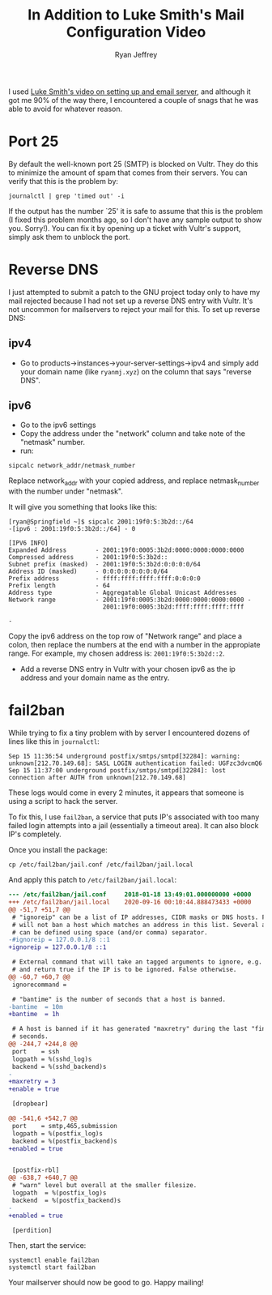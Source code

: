 #+TITLE: In Addition to Luke Smith's Mail Configuration Video
#+AUTHOR: Ryan Jeffrey
#+EMAIL: ryan@ryanmj.xyz
#+OPTIONS: num:nil

I used [[https://youtu.be/9zP7qooM4pY][Luke Smith's video on setting up and email server]], and although it got me 90% of the way there, I encountered a couple of snags that he was able to avoid for whatever reason. 


* Port 25
By default the well-known port 25 (SMTP) is blocked on Vultr. They do this to minimize the amount of spam that comes from their servers. You can verify that this is the problem by:

#+begin_src shell
journalctl | grep 'timed out' -i
#+end_src

If the output has the number `25' it is safe to assume that this is the problem (I fixed this problem months ago, so I don't have any sample output to show you. Sorry!). You can fix it by opening up a ticket with Vultr's support, simply ask them to unblock the port.

* Reverse DNS
I just attempted to submit a patch to the GNU project today only to have my mail rejected because I had not set up a reverse DNS entry with Vultr. It's not uncommon for mailservers to reject your mail for this. To set up reverse DNS:

** ipv4
- Go to products->instances->your-server-settings->ipv4 and simply add your domain name (like ~ryanmj.xyz~) on the column that says "reverse DNS".
** ipv6
- Go to the ipv6 settings
- Copy the address under the "network" column and take note of the "netmask" number.
- run:
#+begin_src shell
sipcalc network_addr/netmask_number
#+end_src

Replace network_addr with your copied address, and replace netmask_number with the number under "netmask".

It will give you something that looks like this:
#+begin_src 
[ryan@Springfield ~]$ sipcalc 2001:19f0:5:3b2d::/64
-[ipv6 : 2001:19f0:5:3b2d::/64] - 0

[IPV6 INFO]
Expanded Address        - 2001:19f0:0005:3b2d:0000:0000:0000:0000
Compressed address      - 2001:19f0:5:3b2d::
Subnet prefix (masked)  - 2001:19f0:5:3b2d:0:0:0:0/64
Address ID (masked)     - 0:0:0:0:0:0:0:0/64
Prefix address          - ffff:ffff:ffff:ffff:0:0:0:0
Prefix length           - 64
Address type            - Aggregatable Global Unicast Addresses
Network range           - 2001:19f0:0005:3b2d:0000:0000:0000:0000 -
                          2001:19f0:0005:3b2d:ffff:ffff:ffff:ffff

-
#+end_src

Copy the ipv6 address on the top row of "Network range" and place a colon, then replace the numbers at the end with a number in the appropiate range. For example, my chosen address is: ~2001:19f0:5:3b2d::2~.

- Add a reverse DNS entry in Vultr with your chosen ipv6 as the ip address and your domain name as the entry.


* fail2ban
While trying to fix a tiny problem with by server I encountered dozens of lines like this in ~journalctl~:

#+begin_src 
Sep 15 11:36:54 underground postfix/smtps/smtpd[32284]: warning: unknown[212.70.149.68]: SASL LOGIN authentication failed: UGFzc3dvcmQ6
Sep 15 11:37:00 underground postfix/smtps/smtpd[32284]: lost connection after AUTH from unknown[212.70.149.68]
#+end_src

These logs would come in every 2 minutes, it appears that someone is using a script to hack the server.

To fix this, I use ~fail2ban~, a service that puts IP's associated with too many failed login attempts into a jail (essentially a timeout area). It can also block IP's completely. 

Once you install the package:

#+begin_src shell
  cp /etc/fail2ban/jail.conf /etc/fail2ban/jail.local
#+end_src

And apply this patch to ~/etc/fail2ban/jail.local~:

#+begin_src diff
--- /etc/fail2ban/jail.conf     2018-01-18 13:49:01.000000000 +0000
+++ /etc/fail2ban/jail.local    2020-09-16 00:10:44.888473433 +0000
@@ -51,7 +51,7 @@
 # "ignoreip" can be a list of IP addresses, CIDR masks or DNS hosts. Fail2ban
 # will not ban a host which matches an address in this list. Several addresses
 # can be defined using space (and/or comma) separator.
-#ignoreip = 127.0.0.1/8 ::1
+ignoreip = 127.0.0.1/8 ::1

 # External command that will take an tagged arguments to ignore, e.g. <ip>,
 # and return true if the IP is to be ignored. False otherwise.
@@ -60,7 +60,7 @@
 ignorecommand =

 # "bantime" is the number of seconds that a host is banned.
-bantime  = 10m
+bantime  = 1h

 # A host is banned if it has generated "maxretry" during the last "findtime"
 # seconds.
@@ -244,7 +244,8 @@
 port    = ssh
 logpath = %(sshd_log)s
 backend = %(sshd_backend)s
-
+maxretry = 3
+enable = true

 [dropbear]

@@ -541,6 +542,7 @@
 port    = smtp,465,submission
 logpath = %(postfix_log)s
 backend = %(postfix_backend)s
+enabled = true


 [postfix-rbl]
@@ -638,7 +640,7 @@
 # "warn" level but overall at the smaller filesize.
 logpath  = %(postfix_log)s
 backend  = %(postfix_backend)s
-
+enabled = true

 [perdition]

#+end_src

Then, start the service:

#+begin_src shell
systemctl enable fail2ban
systemctl start fail2ban
#+end_src


Your mailserver should now be good to go. Happy mailing!
